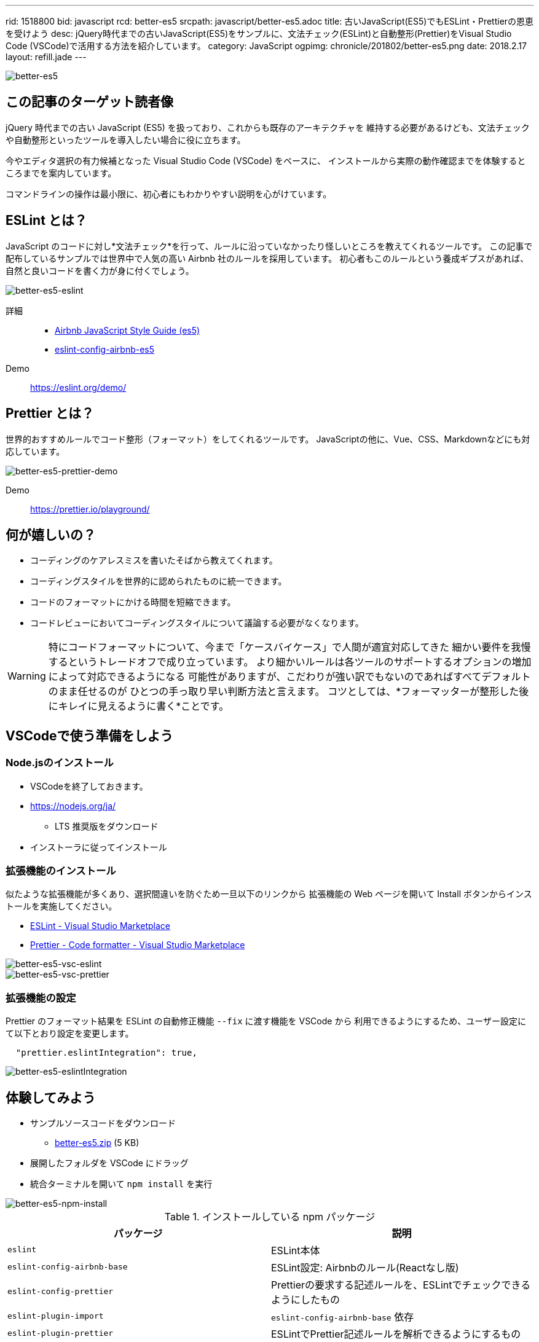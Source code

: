 ---
rid: 1518800
bid: javascript
rcd: better-es5
srcpath: javascript/better-es5.adoc
title: 古いJavaScript(ES5)でもESLint・Prettierの恩恵を受けよう
desc: jQuery時代までの古いJavaScript(ES5)をサンプルに、文法チェック(ESLint)と自動整形(Prettier)をVisual Studio Code (VSCode)で活用する方法を紹介しています。
category: JavaScript
ogpimg: chronicle/201802/better-es5.png
date: 2018.2.17
layout: refill.jade
---

:experimental:

image::https://s3-ap-northeast-1.amazonaws.com/syon.github.io/refills/chronicle/201802/better-es5.png[better-es5]


== この記事のターゲット読者像

jQuery 時代までの古い JavaScript (ES5) を扱っており、これからも既存のアーキテクチャを
維持する必要があるけども、文法チェックや自動整形といったツールを導入したい場合に役に立ちます。

今やエディタ選択の有力候補となった Visual Studio Code (VSCode) をベースに、
インストールから実際の動作確認までを体験するところまでを案内しています。

コマンドラインの操作は最小限に、初心者にもわかりやすい説明を心がけています。


== ESLint とは？

JavaScript のコードに対し*文法チェック*を行って、ルールに沿っていなかったり怪しいところを教えてくれるツールです。
この記事で配布しているサンプルでは世界中で人気の高い Airbnb 社のルールを採用しています。
初心者もこのルールという養成ギプスがあれば、自然と良いコードを書く力が身に付くでしょう。

[.no-shadow]
image::https://s3-ap-northeast-1.amazonaws.com/syon.github.io/refills/chronicle/201802/better-es5-eslint.png[better-es5-eslint]


詳細::
* link:https://github.com/airbnb/javascript/tree/es5-deprecated/es5[Airbnb JavaScript Style Guide (es5)]
* link:https://github.com/1hella/eslint-config-airbnb-es5[eslint-config-airbnb-es5]

Demo::
https://eslint.org/demo/


== Prettier とは？

世界的おすすめルールでコード整形（フォーマット）をしてくれるツールです。
JavaScriptの他に、Vue、CSS、Markdownなどにも対応しています。

++++
<picture>
  <source type="image/webp" srcset="https://s3-ap-northeast-1.amazonaws.com/syon.github.io/refills/chronicle/201802/better-es5-prettier-demo.webp" />
  <img src="https://s3-ap-northeast-1.amazonaws.com/syon.github.io/refills/chronicle/201802/better-es5-prettier-demo.gif" alt="better-es5-prettier-demo" class="apng-image" />
</picture>
++++

Demo::
https://prettier.io/playground/


== 何が嬉しいの？

- コーディングのケアレスミスを書いたそばから教えてくれます。
- コーディングスタイルを世界的に認められたものに統一できます。
- コードのフォーマットにかける時間を短縮できます。
- コードレビューにおいてコーディングスタイルについて議論する必要がなくなります。

[WARNING]
====
特にコードフォーマットについて、今まで「ケースバイケース」で人間が適宜対応してきた
細かい要件を我慢するというトレードオフで成り立っています。
より細かいルールは各ツールのサポートするオプションの増加によって対応できるようになる
可能性がありますが、こだわりが強い訳でもないのであればすべてデフォルトのまま任せるのが
ひとつの手っ取り早い判断方法と言えます。
コツとしては、*フォーマッターが整形した後にキレイに見えるように書く*ことです。
====

== VSCodeで使う準備をしよう

=== Node.jsのインストール

* VSCodeを終了しておきます。
* link:https://nodejs.org/ja/[]
  - LTS 推奨版をダウンロード
* インストーラに従ってインストール

=== 拡張機能のインストール

似たような拡張機能が多くあり、選択間違いを防ぐため一旦以下のリンクから
拡張機能の Web ページを開いて Install ボタンからインストールを実施してください。

* link:https://marketplace.visualstudio.com/items?itemName=dbaeumer.vscode-eslint[ESLint - Visual Studio Marketplace]
* link:https://marketplace.visualstudio.com/items?itemName=esbenp.prettier-vscode[Prettier - Code formatter - Visual Studio Marketplace]

image::https://s3-ap-northeast-1.amazonaws.com/syon.github.io/refills/chronicle/201802/better-es5-vsc-eslint.png[better-es5-vsc-eslint]

image::https://s3-ap-northeast-1.amazonaws.com/syon.github.io/refills/chronicle/201802/better-es5-vsc-prettier.png[better-es5-vsc-prettier]

=== 拡張機能の設定

Prettier のフォーマット結果を ESLint の自動修正機能 `--fix` に渡す機能を VSCode から
利用できるようにするため、ユーザー設定にて以下とおり設定を変更します。

```json
  "prettier.eslintIntegration": true,
```

image::https://s3-ap-northeast-1.amazonaws.com/syon.github.io/refills/chronicle/201802/better-es5-eslintIntegration.png[better-es5-eslintIntegration]


== 体験してみよう

- サンプルソースコードをダウンロード
  * link:https://s3-ap-northeast-1.amazonaws.com/syon.github.io/refills/chronicle/201802/better-es5.zip[better-es5.zip] (5 KB)
- 展開したフォルダを VSCode にドラッグ
- 統合ターミナルを開いて `npm install` を実行

image::https://s3-ap-northeast-1.amazonaws.com/syon.github.io/refills/chronicle/201802/better-es5-npm-install.png[better-es5-npm-install]


.インストールしている npm パッケージ
|===
|パッケージ|説明

|`eslint`
|ESLint本体

|`eslint-config-airbnb-base`
|ESLint設定: Airbnbのルール(Reactなし版)

|`eslint-config-prettier`
|Prettierの要求する記述ルールを、ESLintでチェックできるようにしたもの

|`eslint-plugin-import`
|`eslint-config-airbnb-base` 依存

|`eslint-plugin-prettier`
|ESLintでPrettier記述ルールを解析できるようにするもの

|`prettier-eslint`
|Prettier本体とフォーマット結果をESLintに渡す仕組み
|===

=== 動作確認の様子

こんな感じに表示できていたら成功です。
ESLint の指摘が表示されない場合は、統合ターミナルを開いてコンソール選択プルダウンから
ESLint を選択すると、エラーの内容が表示されるので確認してみてください。

image::https://s3-ap-northeast-1.amazonaws.com/syon.github.io/refills/chronicle/201802/better-es5-sample-preview.png[better-es5-sample-preview]

=== Prettierの自動フォーマットを試す

Prettierによる自動フォーマットを実行するには、メニューの「表示 > コマンドパレット」から
「ドキュメントのフォーマット (Format Document)」を選択します。
このことから Prettier は独立したフォーマッターではなく VSCode のドキュメントフォーマッターとして
組み込まれていることがわかります。
また、コマンドの隣にキーボードショートカットが表示されているので、何度も実行する場合は覚えておくとよいでしょう。

キーボードショートカット::
kbd:[Shift + Alt + F]

++++
<picture>
  <source type="image/webp" srcset="https://s3-ap-northeast-1.amazonaws.com/syon.github.io/refills/chronicle/201802/better-es5-prettier-demo.webp" />
  <img src="https://s3-ap-northeast-1.amazonaws.com/syon.github.io/refills/chronicle/201802/better-es5-prettier-demo.gif" alt="better-es5-prettier-demo" class="apng-image" />
</picture>
++++


== 自分のプロジェクトで使うには？

=== まだ npm を導入していない場合

導入したいプロジェクトのディレクトリに下記をコピーして配置し、
インストールコマンドを実行します。

* `.eslintrc.json`
* `package.json`

```bash
C:\path\to\dir> npm install
```

=== すでに npm を導入している場合

```bash
npm install -D eslint eslint-config-airbnb-base eslint-config-prettier eslint-plugin-import eslint-plugin-prettier prettier-eslint
```


== 設定を変えてみよう

配布しているサンプル *better-es5* は、以下の２つのファイルによって
ESLint と Prettier の設定を行っています。
package.json では必要な npm パッケージと Prettier の設定をしています。
Prettier の設定は専用ファイル `.prettierrc` を用意することもできますが、
今回は変更するルールも少ないので管理ファイル数を抑えるためにもここに記述しています。

.package.json
```json
{
  "name": "better-es5",
  "version": "0.0.0",
  "private": true,
  "dependencies": {},
  "devDependencies": {
    "eslint": "^4.17.0",
    "eslint-config-airbnb-base": "^12.1.0",
    "eslint-config-prettier": "^2.9.0",
    "eslint-plugin-import": "^2.8.0",
    "eslint-plugin-prettier": "^2.5.0",
    "prettier-eslint": "^8.8.1"
  },
  "prettier": {
    "trailingComma": "es5"
  }
}
```

./.eslintrc.json
```json
{
  "extends": ["airbnb-base/legacy", "prettier"],
  "plugins": ["prettier"],
  "env": {
    "browser": true
  },
  "globals": {
    "$": true,
    "_": true,
    "Vue": true,
    "Vuex": true,
    "ES6Promise": true,
    "App": true
  },
  "rules": {
    "prettier/prettier": "error",
    "func-names": 0
  }
}
```

=== ESLintの設定

あなたのプロジェクトで使っているライブラリをグローバル変数経由で参照する場合、
`"globals"` で示すように事前にそれを ESLint に安全なものと伝える必要があります。
jQuery の `$` を見れば察しがつくかと思います。

`"rules"` には、プロジェクト独自のルールで Airbnb・Prettier のそれを上書きできます。
と言っても、主な記述目的としては「さすがにこのルールは守りきれない」というものを
適宜押さえ込むために追加していくことになるでしょう。

=== Prettierのオプション

Prettier を導入する際、すぐに気になるのは文字列を囲むのが *ダブルクォーテーション*
だという点でしょう。もしこれを変更したい場合は、以下のように `singleQuote` を
`true` に設定します。

.package.json (抜粋)
```json
  },
  "prettier": {
    "singleQuote": true,
    "trailingComma": "es5"
  }
}
```

ほかにもいくつかオプションによって挙動を変更することができます。

* link:https://prettier.io/docs/en/options.html[Options · Prettier]


== 保存時のオートフォーマットについて

VSCode の設定にて `"editor.formatOnSave": true` とすれば実現が可能です。
言語別の ON / OFF も可能です。しかし、実際に使ってみるとわかるのですが、
例えばフレームワークなどによって事前に用意された設定ファイルにて、一部の値だけ変更した
場合にすべてのコードがフォーマットされる事態が発生します。
これではバージョン管理システムで変更を追跡するのが難しくなってしまうのでおすすめできません。

この記事では触れていませんが、Git であればコミット前にフォーマットを実行させることができます。

* link:https://prettier.io/docs/en/precommit.html[Pre-commit Hook · Prettier]
